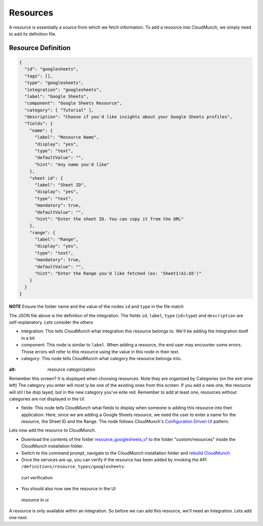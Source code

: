 Resources
=========

A resource is essentially a source from which we fetch information. To add a resource into CloudMunch, we simply need to add its definition file.

Resource Definition
~~~~~~~~~~~~~~~~~~~

.. code:: json

    {
      "id": "googlesheets",
      "tags": [],
      "type": "googlesheets",
      "integration": "googlesheets",
      "label": "Google Sheets",
      "component": "Google Sheets Resource",
      "category": [ "Tutorial" ],
      "description": "Choose if you'd like insights about your Google Sheets profiles",
      "fields": {
        "name": {
          "label": "Resource Name",
          "display": "yes",
          "type": "text",
          "defaultValue": "",
          "hint": "Any name you'd like"
        },
        "sheet id": {
          "label": "Sheet ID",
          "display": "yes",
          "type": "text",
          "mandatory": true,
          "defaultValue": "",
          "hint": "Enter the sheet ID. You can copy it from the URL"
        },
        "range": {
          "label": "Range",
          "display": "yes",
          "type": "text",
          "mandatory": true,
          "defaultValue": "",
          "hint": "Enter the Range you'd like fetched (ex: 'Sheet1!A1:A5')"
        }
      }
    }

**NOTE** Ensure the folder name and the value of the nodes ``id`` and ``type`` in the file match

The JSON file above is the definition of the integration. The fields ``id``, ``label``, ``type`` (``id``\ =\ ``type``) and ``description`` are self-explanatory. Lets consider the others 

-  integration: This tells CloudMunch what integration this resource belongs to. We'll be adding the Integration itself in a bit

-  component: This node is similar to ``label``. When adding a resource, the end user may encounter some errors. Those errors will refer to this resource using the value in this node in their text.

-  category: This node tells CloudMunch what category the resource belongs into.

.. figure:: screenshots/resource_googlesheets_v1/resource_categorization.png
:alt: resource categorization

Remember this screen? It is displayed when choosing resources. Note they are organized by Categories (on the extr eme left) The category you enter will most ly be one of the existing ones from this screen. If you add a new one, the resource will stil l be disp layed, but in the new category you've ente red. Remember to add at least one, resources  without categories are not displayed in the UI.

-  fields: This node tells CloudMunch what fields to display when someone is adding this resource into their application. Here, since we are adding a Google Sheets resource, we need the user to enter a name for the resource, the Sheet ID and the Range. The node follows CloudMunch's `Configuration Driven UI <#configuration-driven-ui>`__ pattern.

Lets now add the resource to CloudMunch.

-  Download the contents of the folder `resource\_googlesheets\_v1 <examples/resource_googlesheets_v1>`__ to the folder "custom/resources" inside the CloudMunch installation folder.

-  Switch to the command prompt, navigate to the CloudMunch installation folder and `rebuild CloudMunch <#rebuild-services>`__

-  Once the services are up, you can verify if the resource has been added by invoking the API ``/definitions/resource_types/googlesheets``.

.. figure:: screenshots/resource_googlesheets_v1/curl_verification.png
   :alt: curl verification

   curl verification

-  You should also now see the resource in the UI

.. figure:: screenshots/resource_googlesheets_v1/resource_verification.gif
   :alt: resource in ui

   resource in ui

A resource is only available within an integration. So before we can add this resource, we'll need an Integration. Lets add one next.

.. |Resource category| image:: screenshots/resource_googlesheets_v1/resource_categorization.png
